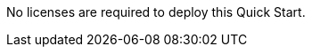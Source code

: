 // Include details about any licenses and how to sign up. Provide links as appropriate. If no licenses are required, clarify that. The following paragraphs provide examples of details you can provide. Remove italics, and rephrase as appropriate.

No licenses are required to deploy this Quick Start. 

//You can use the https://calculator.aws/#/[AWS Pricing Calculator^] to estimate your AWS fees, not including any taxes that might apply. Your actual fees depend on a variety of factors, including your actual usage of AWS services. To learn more about the AWS Pricing Calculator, see https://aws.amazon.com/calculator/calculator-assumptions/[General Assumptions & Variations^].

//TODO Andrew, FYI, I commented out the above paragraph since it's not germane to software licenses (the heading for this section). We now have a generic boilerplate section "AWS Costs." 